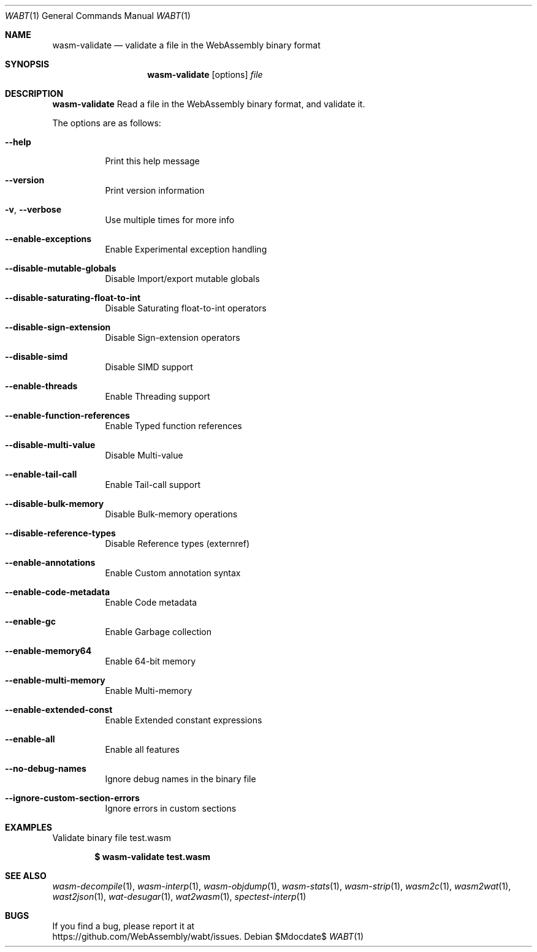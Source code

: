.Dd $Mdocdate$
.Dt WABT 1
.Os
.Sh NAME
.Nm wasm-validate
.Nd validate a file in the WebAssembly binary format
.Sh SYNOPSIS
.Nm wasm-validate
.Op options
.Ar file
.Sh DESCRIPTION
.Nm
Read a file in the WebAssembly binary format, and validate it.
.Pp
The options are as follows:
.Bl -tag -width Ds
.It Fl Fl help
Print this help message
.It Fl Fl version
Print version information
.It Fl v , Fl Fl verbose
Use multiple times for more info
.It Fl Fl enable-exceptions
Enable Experimental exception handling
.It Fl Fl disable-mutable-globals
Disable Import/export mutable globals
.It Fl Fl disable-saturating-float-to-int
Disable Saturating float-to-int operators
.It Fl Fl disable-sign-extension
Disable Sign-extension operators
.It Fl Fl disable-simd
Disable SIMD support
.It Fl Fl enable-threads
Enable Threading support
.It Fl Fl enable-function-references
Enable Typed function references
.It Fl Fl disable-multi-value
Disable Multi-value
.It Fl Fl enable-tail-call
Enable Tail-call support
.It Fl Fl disable-bulk-memory
Disable Bulk-memory operations
.It Fl Fl disable-reference-types
Disable Reference types (externref)
.It Fl Fl enable-annotations
Enable Custom annotation syntax
.It Fl Fl enable-code-metadata
Enable Code metadata
.It Fl Fl enable-gc
Enable Garbage collection
.It Fl Fl enable-memory64
Enable 64-bit memory
.It Fl Fl enable-multi-memory
Enable Multi-memory
.It Fl Fl enable-extended-const
Enable Extended constant expressions
.It Fl Fl enable-all
Enable all features
.It Fl Fl no-debug-names
Ignore debug names in the binary file
.It Fl Fl ignore-custom-section-errors
Ignore errors in custom sections
.El
.Sh EXAMPLES
Validate binary file test.wasm
.Pp
.Dl $ wasm-validate test.wasm
.Sh SEE ALSO
.Xr wasm-decompile 1 ,
.Xr wasm-interp 1 ,
.Xr wasm-objdump 1 ,
.Xr wasm-stats 1 ,
.Xr wasm-strip 1 ,
.Xr wasm2c 1 ,
.Xr wasm2wat 1 ,
.Xr wast2json 1 ,
.Xr wat-desugar 1 ,
.Xr wat2wasm 1 ,
.Xr spectest-interp 1
.Sh BUGS
If you find a bug, please report it at
.br
.Lk https://github.com/WebAssembly/wabt/issues .
